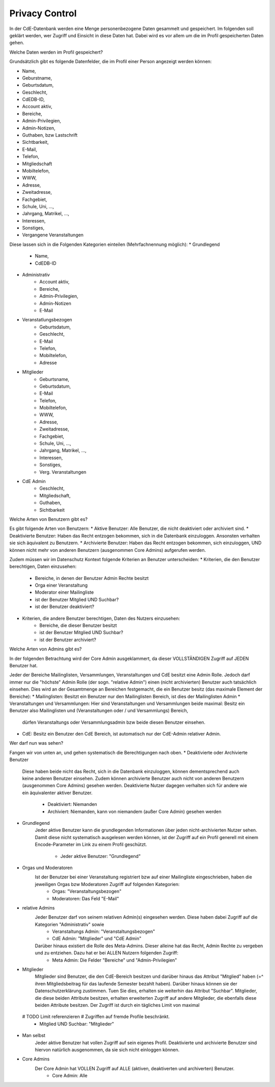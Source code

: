 Privacy Control
===============

In der CdE-Datenbank werden eine Menge personenbezogene Daten gesammelt und gespeichert. Im folgenden soll geklärt werden,
wer Zugriff und Einsicht in diese Daten hat. Dabei wird es vor allem um die im Profil gespeicherten Daten gehen.




Welche Daten werden im Profil gespeichert?

Grundsätzlich gibt es folgende Datenfelder, die im Profil einer Person angezeigt werden können:

* Name,
* Geburstname,
* Geburtsdatum,
* Geschlecht,
* CdEDB-ID,
* Account aktiv,
* Bereiche,
* Admin-Privilegien,
* Admin-Notizen,
* Guthaben, bzw Lastschrift
* Sichtbarkeit,
* E-Mail,
* Telefon,
* Mitgliedschaft
* Mobiltelefon,
* WWW,
* Adresse,
* Zweitadresse,
* Fachgebiet,
* Schule, Uni, …,
* Jahrgang, Matrikel, …,
* Interessen,
* Sonstiges,
* Vergangene Veranstaltungen

Diese lassen sich in die Folgenden Kategorien einteilen (Mehrfachnennung möglich):
* Grundlegend
    * Name,
    * CdEDB-ID
* Administrativ
    * Account aktiv,
    * Bereiche,
    * Admin-Privilegien,
    * Admin-Notizen
    * E-Mail
* Veranstatlungsbezogen
    * Geburtsdatum,
    * Geschlecht,
    * E-Mail
    * Telefon,
    * Mobiltelefon,
    * Adresse
* Mitglieder
    * Geburtsname,
    * Geburtsdatum,
    * E-Mail
    * Telefon,
    * Mobiltelefon,
    * WWW,
    * Adresse,
    * Zweitadresse,
    * Fachgebiet,
    * Schule, Uni, …,
    * Jahrgang, Matrikel, …,
    * Interessen,
    * Sonstiges,
    * Verg. Veranstaltungen
* CdE Admin
    * Geschlecht,
    * Mitgliedschaft,
    * Guthaben,
    * Sichtbarkeit




Welche Arten von Benutzern gibt es?

Es gibt folgende Arten von Benutzern:
* Aktive Benutzer: Alle Benutzer, die nicht deaktiviert oder archiviert sind.
* Deaktivierte Benutzer: Haben das Recht entzogen bekommen, sich in die Datenbank einzuloggen. Ansonsten verhalten sie sich äquivalent zu Benutzern.
* Archivierte Benutzer: Haben das Recht entzogen bekommen, sich einzuloggen, UND können nicht mehr von anderen Benutzern (ausgenommen Core Admins) aufgerufen werden.

Zudem müssen wir im Datenschutz Kontext folgende Kriterien an Benutzer unterscheiden:
* Kriterien, die den Benutzer berechtigen, Daten einzusehen:
    * Bereiche, in denen der Benutzer Admin Rechte besitzt
    * Orga einer Veranstaltung
    * Moderator einer Mailingliste
    * ist der Benutzer Mitglied UND Suchbar?
    * ist der Benutzer deaktiviert?
* Kriterien, die andere Benutzer berechtigen, Daten des Nutzers einzusehen:
    * Bereiche, die dieser Benutzer besitzt
    * ist der Benutzer Mitglied UND Suchbar?
    * ist der Benutzer archiviert?




Welche Arten von Admins gibt es?

In der folgenden Betrachtung wird der Core Admin ausgeklammert, da dieser VOLLSTÄNDIGEN Zugriff auf JEDEN Benutzer hat.

Jeder der Bereiche Mailinglisten, Versammlungen, Veranstaltungen und CdE besitzt eine Admin Rolle. Jedoch darf immer nur die "höchste" Admin Rolle (der sogn. "relative Admin") einen (nicht archivierten)
Benutzer auch tatsächlich einsehen.
Dies wird an der Gesamtmenge an Bereichen festgemacht, die ein Benutzer besitz (das maximale Element der Bereiche):
* Mailinglisten: Besitzt ein Benutzer nur den Mailinglisten Bereich, ist dies der Mailinglisten Admin
* Veranstaltungen und Versammlungen: Hier sind Veranstaltungen und Versammlungen beide maximal: Besitz ein Benutzer also Mailinglisten und (Veranstaltungen oder / und Versammlungs) Bereich,
                                     dürfen Veranstaltungs oder Versammlungsadmin bzw beide diesen Benutzer einsehen.
* CdE: Besitz ein Benutzer den CdE Bereich, ist automatisch nur der CdE-Admin relativer Admin.




Wer darf nun was sehen?

Fangen wir von unten an, und gehen systematisch die Berechtigungen nach oben.
* Deaktivierte oder Archivierte Benutzer
    Diese haben beide nicht das Recht, sich in die Datenbank einzuloggen, können dementsprechend auch keine anderen Benutzer einsehen. Zudem können archivierte Benutzer auch nicht von anderen Benutzern
    (ausgenommen Core Admins) gesehen werden. Deaktivierte Nutzer dagegen verhalten sich für andere wie ein äquivalenter aktiver Benutzer.
        * Deaktiviert: Niemanden
        * Archiviert: Niemanden, kann von niemandem (außer Core Admin) gesehen werden
* Grundlegend
    Jeder aktive Benutzer kann die grundlegenden Informationen über jeden nicht-archivierten Nutzer sehen. Damit diese nicht systematisch ausgelesen werden können, ist der Zugriff auf ein Profil generell mit
    einem Encode-Parameter im Link zu einem Profil geschützt.
        * Jeder aktive Benutzer: "Grundlegend"
* Orgas und Moderatoren
    Ist der Benutzer bei einer Veranstaltung registriert bzw auf einer Mailingliste eingeschrieben, haben die jeweiligen Orgas bzw Moderatoren Zugriff auf folgenden Kategorien:
        * Orgas: "Veranstaltungsbezogen"
        * Moderatoren: Das Feld "E-Mail"
* relative Admins
    Jeder Benutzer darf von seinem relativen Admin(s) eingesehen werden. Diese haben dabei Zugriff auf die Kategorien "Administrativ" sowie
        * Veranstaltungs Admin: "Veranstaltungsbezogen"
        * CdE Admin: "Mitglieder" und "CdE Admin"
    Darüber hinaus existiert die Rolle des Meta-Admins. Dieser alleine hat das Recht, Admin Rechte zu vergeben und zu entziehen. Dazu hat er bei ALLEN Nutzern folgenden Zugriff:
        * Meta Admin: Die Felder "Bereiche" und "Admin-Privilegien"
* Mitglieder
    Mitglieder sind Benutzer, die den CdE-Bereich besitzen und darüber hinaus das Attribut "Mitglied" haben (=^ ihren Mitgliedsbeitrag für das laufende Semester bezahlt haben). Darüber hinaus können sie der
    Datenschutzerklärung zustimmen. Tuen Sie dies, erhalten sie weiterhin das Attribut "Suchbar".
    Mitglieder, die diese beiden Attribute besitzen, erhalten erweiterten Zugriff auf andere Mitglieder, die ebenfalls diese beiden Attribute besitzen. Der Zugriff ist durch ein tägliches Limit von maximal
 # TODO Limit referenzieren # Zugriffen auf fremde Profile beschränkt.
        * Mitglied UND Suchbar: "Mitglieder"
* Man selbst
    Jeder aktive Benutzer hat vollen Zugriff auf sein eigenes Profil. Deaktivierte und archivierte Benutzer sind hiervon natürlich ausgenommen, da sie sich nicht einloggen können.
* Core Admins
    Der Core Admin hat VOLLEN Zugriff auf ALLE (aktiven, deaktiverten und archiverten) Benutzer.
        * Core Admin: Alle
